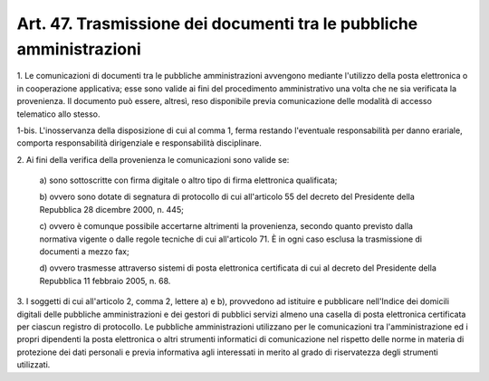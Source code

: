 .. _art47:

Art. 47. Trasmissione dei documenti tra le pubbliche amministrazioni
^^^^^^^^^^^^^^^^^^^^^^^^^^^^^^^^^^^^^^^^^^^^^^^^^^^^^^^^^^^^^^^^^^^^



1\. Le comunicazioni di documenti tra le pubbliche amministrazioni avvengono mediante l'utilizzo della posta elettronica o in cooperazione applicativa; esse sono valide ai fini del procedimento amministrativo una volta che ne sia verificata la provenienza. Il documento può essere, altresì, reso disponibile previa comunicazione delle modalità di accesso telematico allo stesso.

1-bis\. L'inosservanza della disposizione di cui al comma 1, ferma restando l'eventuale responsabilità per danno erariale, comporta responsabilità dirigenziale e responsabilità disciplinare.

2\. Ai fini della verifica della provenienza le comunicazioni sono valide se:

   a\) sono sottoscritte con firma digitale o altro tipo di firma elettronica qualificata;

   b\) ovvero sono dotate di segnatura di protocollo di cui all'articolo 55 del decreto del Presidente della Repubblica 28 dicembre 2000, n. 445;

   c\) ovvero è comunque possibile accertarne altrimenti la provenienza, secondo quanto previsto dalla normativa vigente o dalle regole tecniche di cui all'articolo 71. È in ogni caso esclusa la trasmissione di documenti a mezzo fax;

   d\) ovvero trasmesse attraverso sistemi di posta elettronica certificata di cui al decreto del Presidente della Repubblica 11 febbraio 2005, n. 68.

3\. I soggetti di cui all'articolo 2, comma 2, lettere a) e b), provvedono ad istituire e pubblicare nell'Indice dei domicili digitali delle pubbliche amministrazioni e dei gestori di pubblici servizi almeno una casella di posta elettronica certificata per ciascun registro di protocollo. Le pubbliche amministrazioni utilizzano per le comunicazioni tra l'amministrazione ed i propri dipendenti la posta elettronica o altri strumenti informatici di comunicazione nel rispetto delle norme in materia di protezione dei dati personali e previa informativa agli interessati in merito al grado di riservatezza degli strumenti utilizzati.

